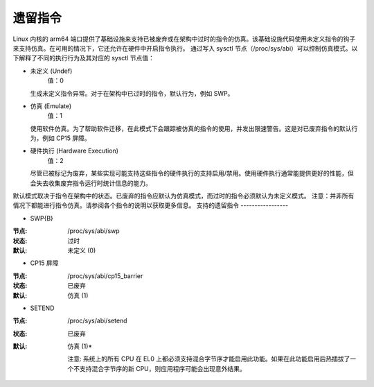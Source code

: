 ===================
遗留指令
===================

Linux 内核的 arm64 端口提供了基础设施来支持已被废弃或在架构中过时的指令的仿真。该基础设施代码使用未定义指令的钩子来支持仿真。在可用的情况下，它还允许在硬件中开启指令执行。
通过写入 sysctl 节点（/proc/sys/abi）可以控制仿真模式。以下解释了不同的执行行为及其对应的 sysctl 节点值：

* 未定义 (Undef)
    值：0

  生成未定义指令异常。对于在架构中已过时的指令，默认行为，例如 SWP。

* 仿真 (Emulate)
    值：1

  使用软件仿真。为了帮助软件迁移，在此模式下会跟踪被仿真的指令的使用，并发出限速警告。这是对已废弃指令的默认行为，例如 CP15 屏障。

* 硬件执行 (Hardware Execution)
    值：2

  尽管已被标记为废弃，某些实现可能支持这些指令的硬件执行的支持启用/禁用。使用硬件执行通常能提供更好的性能，但会失去收集废弃指令运行时统计信息的能力。
默认模式取决于指令在架构中的状态。已废弃的指令应默认为仿真模式，而过时的指令必须默认为未定义模式。
注意：并非所有情况下都能进行指令仿真。请参阅各个指令的说明以获取更多信息。
支持的遗留指令
-----------------

* SWP{B}

:节点: /proc/sys/abi/swp
:状态: 过时
:默认: 未定义 (0)

* CP15 屏障

:节点: /proc/sys/abi/cp15_barrier
:状态: 已废弃
:默认: 仿真 (1)

* SETEND

:节点: /proc/sys/abi/setend
:状态: 已废弃
:默认: 仿真 (1)*

  注意: 系统上的所有 CPU 在 EL0 上都必须支持混合字节序才能启用此功能。如果在此功能启用后热插拔了一个不支持混合字节序的新 CPU，则应用程序可能会出现意外结果。
